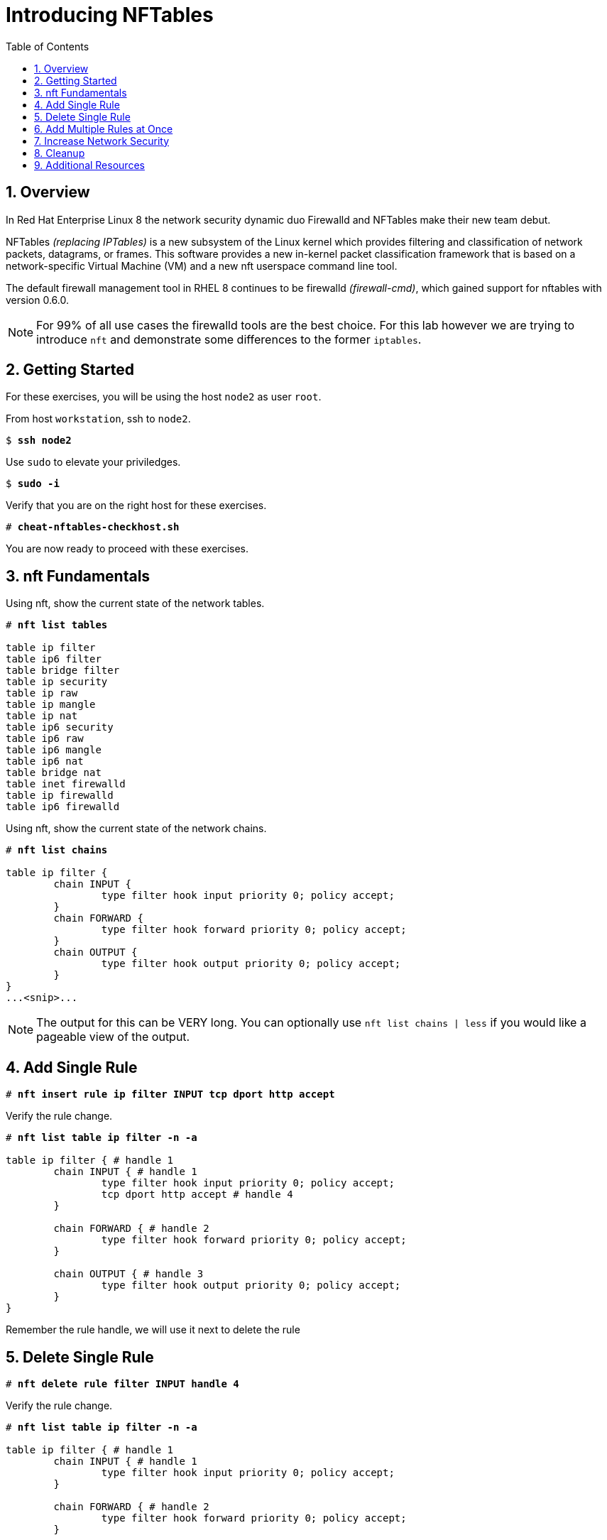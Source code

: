 :sectnums:
:sectnumlevels: 3
:markup-in-source: verbatim,attributes,quotes
ifdef::env-github[]
:tip-caption: :bulb:
:note-caption: :information_source:
:important-caption: :heavy_exclamation_mark:
:caution-caption: :fire:
:warning-caption: :warning:
endif::[]


:toc:
:toclevels: 1

= Introducing NFTables

== Overview

In Red Hat Enterprise Linux 8 the network security dynamic duo Firewalld and NFTables make their new team debut.

NFTables _(replacing IPTables)_ is a new subsystem of the Linux kernel which provides filtering and classification of network packets, datagrams, or frames. This software provides a new in-kernel packet classification framework that is based on a network-specific Virtual Machine (VM) and a new nft userspace command line tool.

The default firewall management tool in RHEL 8 continues to be firewalld _(firewall-cmd)_, which gained support for nftables with version 0.6.0.

NOTE: For 99% of all use cases the firewalld tools are the best choice.  For this lab however we are trying to introduce `nft` and demonstrate some differences to the former `iptables`.

== Getting Started

For these exercises, you will be using the host `node2` as user `root`.

From host `workstation`, ssh to `node2`.

[bash,options="nowrap",subs="{markup-in-source}"]
----
$ *ssh node2*
----

Use `sudo` to elevate your priviledges.

[bash,options="nowrap",subs="{markup-in-source}"]
----
$ *sudo -i*
----

Verify that you are on the right host for these exercises.

[bash,options="nowrap",subs="{markup-in-source}"]
----
# *cheat-nftables-checkhost.sh*
----

You are now ready to proceed with these exercises.

== nft Fundamentals

Using nft, show the current state of the network tables.

[bash,options="nowrap",subs="{markup-in-source}"]
----
# *nft list tables*

table ip filter
table ip6 filter
table bridge filter
table ip security
table ip raw
table ip mangle
table ip nat
table ip6 security
table ip6 raw
table ip6 mangle
table ip6 nat
table bridge nat
table inet firewalld
table ip firewalld
table ip6 firewalld
----

Using nft, show the current state of the network chains.

[bash,options="nowrap",subs="{markup-in-source}"]
----
# *nft list chains*

table ip filter {
        chain INPUT {
                type filter hook input priority 0; policy accept;
        }
        chain FORWARD {
                type filter hook forward priority 0; policy accept;
        }
        chain OUTPUT {
                type filter hook output priority 0; policy accept;
        }
}
...<snip>...
----

NOTE: The output for this can be VERY long.  You can optionally use `nft list chains | less` if you would like a pageable view of the output.

== Add Single Rule

[bash,options="nowrap",subs="{markup-in-source}"]
----
# *nft insert rule ip filter INPUT tcp dport http accept*
----

Verify the rule change.

[bash,options="nowrap",subs="{markup-in-source}"]
----
# *nft list table ip filter -n -a*

table ip filter { # handle 1
        chain INPUT { # handle 1
                type filter hook input priority 0; policy accept;
                tcp dport http accept # handle 4
        }

        chain FORWARD { # handle 2
                type filter hook forward priority 0; policy accept;
        }

        chain OUTPUT { # handle 3
                type filter hook output priority 0; policy accept;
        }
}
----

Remember the rule handle, we will use it next to delete the rule

== Delete Single Rule

[bash,options="nowrap",subs="{markup-in-source}"]
----
# *nft delete rule filter INPUT handle 4*
----

Verify the rule change.

[bash,options="nowrap",subs="{markup-in-source}"]
----
# *nft list table ip filter -n -a*

table ip filter { # handle 1
        chain INPUT { # handle 1
                type filter hook input priority 0; policy accept;
        }

        chain FORWARD { # handle 2
                type filter hook forward priority 0; policy accept;
        }

        chain OUTPUT { # handle 3
                type filter hook output priority 0; policy accept;
        }
}
----


== Add Multiple Rules at Once

[bash,options="nowrap",subs="{markup-in-source}"]
----
# *nft insert rule ip filter INPUT tcp dport { ssh, http, https, 8181 } accept*
----

Verify the new rules.

[bash,options="nowrap",subs="{markup-in-source}"]
----
# *nft list table ip filter -n -a*

table ip filter { # handle 1
        chain INPUT { # handle 1
                type filter hook input priority 0; policy accept;
                tcp dport { ssh, http, https, 8181 } accept # handle 6
        }

        chain FORWARD { # handle 2
                type filter hook forward priority 0; policy accept;
        }

        chain OUTPUT { # handle 3
                type filter hook output priority 0; policy accept;
        }
}
----

== Increase Network Security

WARNING: DO NOT do this step unless you successfully completed "Add Multiple Rules at Once" above.  You will get locked out of your network conneciton to node2.example.com if you have not.

Set the INPUT chain default policy to drop all traffic not specifically accepted.

[bash,options="nowrap",subs="{markup-in-source}"]
----
# *nft add chain ip filter INPUT { type filter hook input priority 0\; policy drop\; }*
----

Verify Increased Security

[bash,options="nowrap",subs="{markup-in-source}"]
----
# *nft list table ip filter -n -a*

table ip filter { # handle 1
        chain INPUT { # handle 1
                type filter hook input priority 0; policy drop;
                tcp dport { ssh, http, https, 8181 } accept # handle 6
        }

        chain FORWARD { # handle 2
                type filter hook forward priority 0; policy accept;
        }

        chain OUTPUT { # handle 3
                type filter hook output priority 0; policy accept;
        }
}
----

== Cleanup

Remove rules added during this exercise.  We begin by setting the INPUT chain default policy to accept all traffic.

[bash,options="nowrap",subs="{markup-in-source}"]
----
# *nft add chain ip filter INPUT { type filter hook input priority 0\; policy accept\; }*
----

Now find the handle and remove the rule currently allowing access for SSH, HTTP, HTTPS, and 8181

[bash,options="nowrap",subs="{markup-in-source}"]
----
# *nft list table ip filter -n -a*

table ip filter { # handle 1
        chain INPUT { # handle 1
                type filter hook input priority 0; policy accept;
                tcp dport { ssh, http, https, 8181 } accept # handle 6
        }

        chain FORWARD { # handle 2
                type filter hook forward priority 0; policy accept;
        }

        chain OUTPUT { # handle 3
                type filter hook output priority 0; policy accept;
        }
}
----

In the output above, we determine the handle for our rule is '6'.

[bash,options="nowrap",subs="{markup-in-source}"]
----
# *nft delete rule filter INPUT handle 6*
----

NOTE: You can also use the 'flush' option to clear an entire table: `nft flush table ip filter`

Verify that everything is back to normal

[bash,options="nowrap",subs="{markup-in-source}"]
----
# *nft list table ip filter -n -a*

table ip filter { # handle 1
        chain INPUT { # handle 1
                type filter hook input priority 0; policy accept;
        }

        chain FORWARD { # handle 2
                type filter hook forward priority 0; policy accept;
        }

        chain OUTPUT { # handle 3
                type filter hook output priority 0; policy accept;
        }
}
----

== Additional Resources

You can find more information:

  * link:https://netfilter.org/projects/nftables[Project Page]
  * link:https://en.wikipedia.org/wiki/Nftables[Wikipedia NFTables]
  * link:https://wiki.nftables.org/wiki-nftables/index.php/Main_Page[NFTables How-To]
  * link:https://wiki.nftables.org/wiki-nftables/index.php/Quick_reference-nftables_in_10_minutes[Quick Reference]

[discrete]
== End of Unit

////
Always end files with a blank line to avoid include problems.
////
